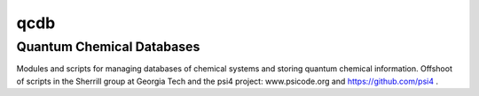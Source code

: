 qcdb
====

Quantum Chemical Databases
--------------------------

Modules and scripts for managing databases of chemical systems
and storing quantum chemical information. Offshoot of scripts
in the Sherrill group at Georgia Tech and the 
psi4 project: www.psicode.org and https://github.com/psi4 .

